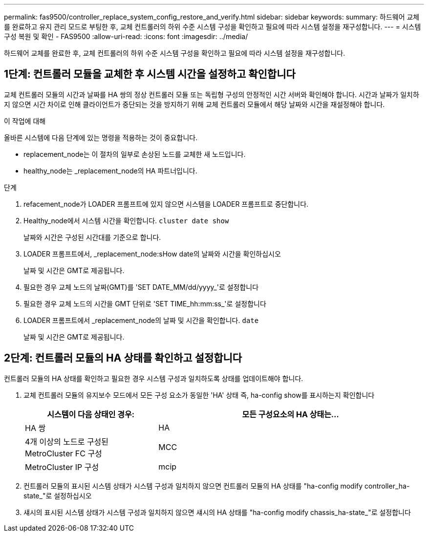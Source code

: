 ---
permalink: fas9500/controller_replace_system_config_restore_and_verify.html 
sidebar: sidebar 
keywords:  
summary: 하드웨어 교체를 완료하고 유지 관리 모드로 부팅한 후, 교체 컨트롤러의 하위 수준 시스템 구성을 확인하고 필요에 따라 시스템 설정을 재구성합니다. 
---
= 시스템 구성 복원 및 확인 - FAS9500
:allow-uri-read: 
:icons: font
:imagesdir: ../media/


[role="lead"]
하드웨어 교체를 완료한 후, 교체 컨트롤러의 하위 수준 시스템 구성을 확인하고 필요에 따라 시스템 설정을 재구성합니다.



== 1단계: 컨트롤러 모듈을 교체한 후 시스템 시간을 설정하고 확인합니다

교체 컨트롤러 모듈의 시간과 날짜를 HA 쌍의 정상 컨트롤러 모듈 또는 독립형 구성의 안정적인 시간 서버와 확인해야 합니다. 시간과 날짜가 일치하지 않으면 시간 차이로 인해 클라이언트가 중단되는 것을 방지하기 위해 교체 컨트롤러 모듈에서 해당 날짜와 시간을 재설정해야 합니다.

.이 작업에 대해
올바른 시스템에 다음 단계에 있는 명령을 적용하는 것이 중요합니다.

* replacement_node는 이 절차의 일부로 손상된 노드를 교체한 새 노드입니다.
* healthy_node는 _replacement_node의 HA 파트너입니다.


.단계
. refacement_node가 LOADER 프롬프트에 있지 않으면 시스템을 LOADER 프롬프트로 중단합니다.
. Healthy_node에서 시스템 시간을 확인합니다. `cluster date show`
+
날짜와 시간은 구성된 시간대를 기준으로 합니다.

. LOADER 프롬프트에서, _replacement_node:sHow date의 날짜와 시간을 확인하십시오
+
날짜 및 시간은 GMT로 제공됩니다.

. 필요한 경우 교체 노드의 날짜(GMT)를 'SET DATE_MM/dd/yyyy_'로 설정합니다
. 필요한 경우 교체 노드의 시간을 GMT 단위로 'SET TIME_hh:mm:ss_'로 설정합니다
. LOADER 프롬프트에서 _replacement_node의 날짜 및 시간을 확인합니다. `date`
+
날짜 및 시간은 GMT로 제공됩니다.





== 2단계: 컨트롤러 모듈의 HA 상태를 확인하고 설정합니다

컨트롤러 모듈의 HA 상태를 확인하고 필요한 경우 시스템 구성과 일치하도록 상태를 업데이트해야 합니다.

. 교체 컨트롤러 모듈의 유지보수 모드에서 모든 구성 요소가 동일한 'HA' 상태 즉, ha-config show를 표시하는지 확인합니다
+
[cols="1,2"]
|===
| 시스템이 다음 상태인 경우: | 모든 구성요소의 HA 상태는... 


 a| 
HA 쌍
 a| 
HA



 a| 
4개 이상의 노드로 구성된 MetroCluster FC 구성
 a| 
MCC



 a| 
MetroCluster IP 구성
 a| 
mcip

|===
. 컨트롤러 모듈의 표시된 시스템 상태가 시스템 구성과 일치하지 않으면 컨트롤러 모듈의 HA 상태를 "ha-config modify controller_ha-state_"로 설정하십시오
. 섀시의 표시된 시스템 상태가 시스템 구성과 일치하지 않으면 섀시의 HA 상태를 "ha-config modify chassis_ha-state_"로 설정합니다

